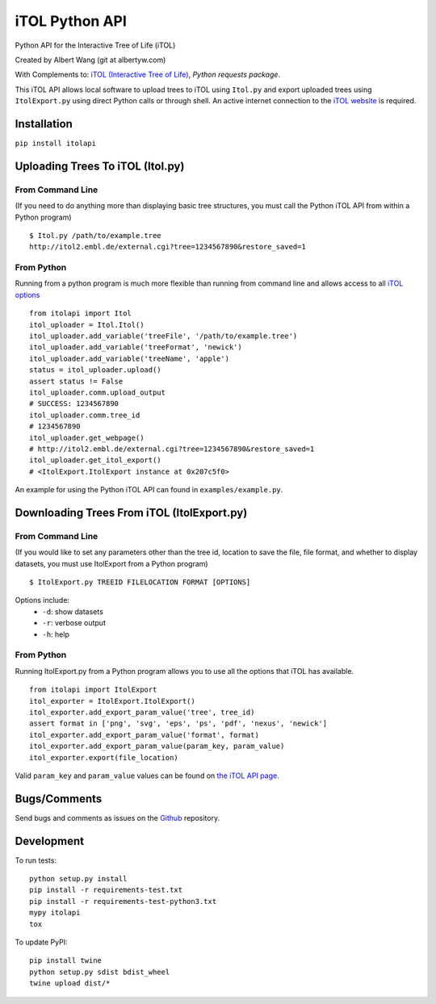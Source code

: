iTOL Python API
===============

|PyPI|
|Python Version|
|License|

|Codeship|
|CodeCov|
|Code Climate|
|Dependency Status|


Python API for the Interactive Tree of Life (iTOL)

Created by Albert Wang (git at albertyw.com)

With Complements to: `iTOL (Interactive Tree of Life)`_, `Python requests package`.

This iTOL API allows local software to upload trees to iTOL using ``Itol.py``
and export uploaded trees using ``ItolExport.py`` using direct Python
calls or through shell.  An active internet connection to the
`iTOL website`_ is required.

Installation
------------

``pip install itolapi``

Uploading Trees To iTOL (Itol.py)
---------------------------------

From Command Line
~~~~~~~~~~~~~~~~~

(If you need to do anything more than displaying basic tree structures,
you must call the Python iTOL API from within a Python program)

::

    $ Itol.py /path/to/example.tree
    http://itol2.embl.de/external.cgi?tree=1234567890&restore_saved=1

From Python
~~~~~~~~~~~

Running from a python program is much more flexible than running from
command line and allows access to all `iTOL options`_

::

    from itolapi import Itol
    itol_uploader = Itol.Itol()
    itol_uploader.add_variable('treeFile', '/path/to/example.tree')
    itol_uploader.add_variable('treeFormat', 'newick')
    itol_uploader.add_variable('treeName', 'apple')
    status = itol_uploader.upload()
    assert status != False
    itol_uploader.comm.upload_output
    # SUCCESS: 1234567890
    itol_uploader.comm.tree_id
    # 1234567890
    itol_uploader.get_webpage()
    # http://itol2.embl.de/external.cgi?tree=1234567890&restore_saved=1
    itol_uploader.get_itol_export()
    # <ItolExport.ItolExport instance at 0x207c5f0>

An example for using the Python iTOL API can found in
``examples/example.py``.

Downloading Trees From iTOL (ItolExport.py)
-------------------------------------------

From Command Line
~~~~~~~~~~~~~~~~~

(If you would like to set any parameters other than the tree id,
location to save the file, file format, and whether to display datasets,
you must use ItolExport from a Python program)

::

    $ ItolExport.py TREEID FILELOCATION FORMAT [OPTIONS]

Options include:
 * ``-d``: show datasets
 * ``-r``: verbose output
 * ``-h``: help

From Python
~~~~~~~~~~~

Running ItolExport.py from a Python program allows you to use all the
options that iTOL has available.

::

    from itolapi import ItolExport
    itol_exporter = ItolExport.ItolExport()
    itol_exporter.add_export_param_value('tree', tree_id)
    assert format in ['png', 'svg', 'eps', 'ps', 'pdf', 'nexus', 'newick']
    itol_exporter.add_export_param_value('format', format)
    itol_exporter.add_export_param_value(param_key, param_value)
    itol_exporter.export(file_location)

Valid ``param_key`` and ``param_value`` values can be found on `the iTOL API page`_.

Bugs/Comments
-------------
Send bugs and comments as issues on the  `Github`_ repository.

Development
-----------
To run tests:

::

    python setup.py install
    pip install -r requirements-test.txt
    pip install -r requirements-test-python3.txt
    mypy itolapi
    tox

To update PyPI:

::

    pip install twine
    python setup.py sdist bdist_wheel
    twine upload dist/*

.. _iTOL (Interactive Tree of Life): http://itol.embl.de/
.. _iTOL website: http://itol.embl.de/
.. _iTOL options: http://itol2.embl.de/help/batch_help.shtml
.. _the iTOL API page: http://itol2.embl.de/help/batch_help.shtml
.. _Github: https://github.com/albertyw/itolapi/


.. |PyPI| image:: https://img.shields.io/pypi/v/itolapi.svg
   :target: https://pypi.python.org/pypi/itolapi/
   :alt: Latest Version

.. |Python Version| image:: https://img.shields.io/pypi/pyversions/itolapi.svg

.. |License| image:: https://img.shields.io/pypi/l/itolapi.svg
   :target: https://pypi.python.org/pypi/itolapi/
   :alt: License


.. |Codeship| image:: https://codeship.com/projects/d6470c00-c832-0132-4536-627bbcd2f5ed/status?branch=master
    :target: https://codeship.com/projects/75058
    :alt: Codeship

.. |CodeCov| image:: https://codecov.io/github/albertyw/itolapi/coverage.svg?branch=master
    :target: https://codecov.io/github/albertyw/itolapi?branch=master

.. |Code Climate| image:: https://codeclimate.com/github/albertyw/itolapi/badges/gpa.svg
    :target: https://codeclimate.com/github/albertyw/itolapi
    :alt: CodeClimate

.. |Dependency Status| image:: https://pyup.io/repos/github/albertyw/itolapi/shield.svg
   :target: https://pyup.io/repos/github/albertyw/itolapi/
